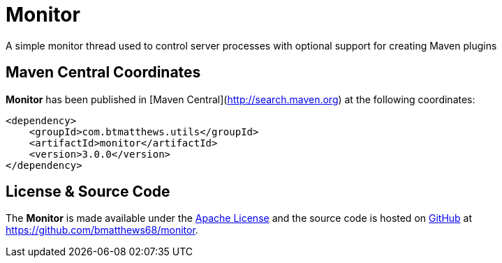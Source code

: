 = Monitor

A simple monitor thread used to control server processes with optional support for  creating Maven plugins

== Maven Central Coordinates

*Monitor* has been published in [Maven Central](http://search.maven.org) at the following coordinates:

[source,xml]
----
<dependency>
    <groupId>com.btmatthews.utils</groupId>
    <artifactId>monitor</artifactId>
    <version>3.0.0</version>
</dependency>
----

== License & Source Code

The *Monitor* is made available under the http://www.apache.org/licenses/LICENSE-2.0.html[Apache License] and the source code is hosted on http://github.com[GitHub] at https://github.com/bmatthews68/monitor.